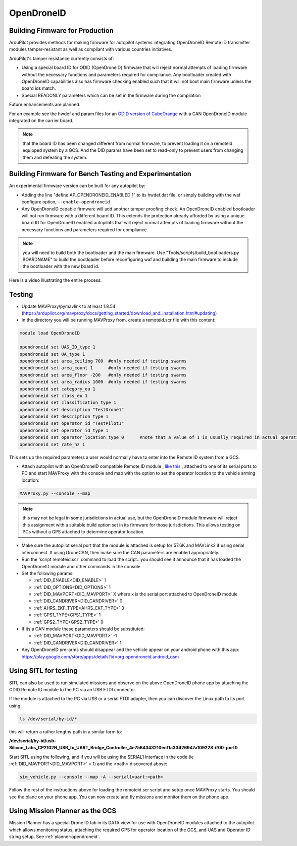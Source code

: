 .. _opendroneid:

===========
OpenDroneID
===========


Building Firmware for Production
================================

ArduPilot provides methods for making firmware for autopilot systems integrating OpenDroneID Remote ID transmitter modules tamper-resistant as well as compliant with various countries initiatives.

ArduPilot's tamper resistance currently consists of:

- Using a special board ID for ODID (OpenDroneID) firmware that will reject normal attempts of loading firmware without the necessary functions and parameters required for compliance. Any bootloader created with OpenDroneID capabilities also has firmware checking enabled such that it will not boot main firmware unless the board ids match.
- Special READONLY parameters which can be set in the firmware during the compilation

Future enhancements are planned.

For an example see the hwdef and param files for an `ODID version of CubeOrange <https://github.com/ArduPilot/ardupilot/tree/master/libraries/AP_HAL_ChibiOS/hwdef/CubeOrange-ODID>`__ with a CAN OpenDroneID module integrated on the carrier board.

.. note:: that the board ID has been changed different from normal firmware, to prevent loading it on a remoteid equipped system by a GCS. And the DID params have been set to read-only to prevent users from changing them and defeating the system.

Building Firmware for Bench Testing and Experimentation
=======================================================

An experimental firmware version can be built for any autopilot by:

- Adding the line "define AP_OPENDRONEID_ENABLED 1" to its hwdef.dat file, or simply building with the  waf configure option, ``--enable-opendroneid``
- Any OpenDroneID capable firmware will add another tamper proofing check. An OpenDroneID enabled bootloader will not run firmware with a different board ID. This extends the protection already afforded by using a unique board ID for OpenDroneID enabled autopilots that will reject normal attempts of loading firmware without the necessary functions and parameters required for compliance.

.. note:: you will need to build both the bootloader and the main firmware. Use "Tools/scripts/build_bootloaders.py BOARDNAME" to build the bootloader before reconfiguring waf and building the main firmware to include the bootloader with the new board id.


Here is a video illustrating the entire process:

.. youtube:: Az8v4Kx4hS0

Testing
=======

- Update MAVProxy/pymavlink to at least 1.8.54 (https://ardupilot.org/mavproxy/docs/getting_started/download_and_installation.html#updating)
- In the directory you will be running MAVProxy from, create a remoteid.scr file with this content:

.. code-block:: bash

    module load OpenDroneID

    opendroneid set UAS_ID_type 1
    opendroneid set UA_type 1
    opendroneid set area_ceiling 700  #only needed if testing swarms
    opendroneid set area_count 1      #only needed if testing swarms
    opendroneid set area_floor -200   #only needed if testing swarms
    opendroneid set area_radius 1000  #only needed if testing swarms
    opendroneid set category_eu 1
    opendroneid set class_eu 1
    opendroneid set classification_type 1
    opendroneid set description "TestDrone1"
    opendroneid set description_type 1
    opendroneid set operator_id "TestPilot1"
    opendroneid set operator_id_type 1
    opendroneid set operator_location_type 0      #note that a value of 1 is usually required in actual operation. This requires using a GCS with its own GPS for testing.
    opendroneid set rate_hz 1

This sets up the required parameters a user would normally have to enter into the Remote ID system from a GCS.

- Attach autopilot with an OpenDroneID compatible Remote ID module , `like this <https://github.com/ArduPilot/ArduRemoteID>`__ , attached to one of its serial ports to PC and start MAVProxy with the console and map with the option to set the operator location to the vehicle arming location:

.. code::

  MAVProxy.py --console --map

.. note:: this may not be legal in some jurisdictions in actual use, but the OpenDroneID module firmware will reject this assignment with a suitable build option set in its firmware for those jurisdictions. This allows testing on PCs without a GPS attached to determine operator location.

- Make sure the autopilot serial port that the module is attached is setup for 57.6K and MAVLink2 if using serial interconnect. If using DroneCAN, then make sure the CAN parameters are enabled appropriately.
- Run the 'script remoteid.scr' command to load the script...you should see it announce that it has loaded the OpenDroneID module and other commands in the console
- Set the following params:

  - :ref:`DID_ENABLE<DID_ENABLE>` 1 
  - :ref:`DID_OPTIONS<DID_OPTIONS>` 1 
  - :ref:`DID_MAVPORT<DID_MAVPORT>` X  where x is the serial port attached to OpenDroneID module
  - :ref:`DID_CANDRIVER<DID_CANDRIVER>` 0
  - :ref:`AHRS_EKF_TYPE<AHRS_EKF_TYPE>` 3 
  - :ref:`GPS1_TYPE<GPS1_TYPE>` 1
  - :ref:`GPS2_TYPE<GPS2_TYPE>` 0

- If its a CAN module these parameters should be substituted:


  - :ref:`DID_MAVPORT<DID_MAVPORT>` -1 
  - :ref:`DID_CANDRIVER<DID_CANDRIVER>` 1


- Any OpenDroneID pre-arms should disappear and the vehicle appear on your android phone with this app: https://play.google.com/store/apps/details?id=org.opendroneid.android_osm

.. image:: ../../../images/opendroneid-android-app.jpg

Using SITL for testing
======================

SITL can also be used to run simulated missions and observe on the above OpenDroneID phone app by attaching the ODID Remote ID module to the PC via an USB FTDI connector.

If the module is attached to the PC  via USB or a serial FTDI adapter, then you can discover the Linux path to its port using:

.. code::

  ls /dev/serial/by-id/*

this will return a rather lengthy path in a similar form to:

**/dev/serial/by-id/usb-Silicon_Labs_CP2102N_USB_to_UART_Bridge_Controller_4e7564343210ec11a33426947a109228-if00-port0**


Start SITL using the following,  and if you will be using the SERIAL1 interface in the code (ie :ref:`DID_MAVPORT<DID_MAVPORT>` = 1) and the <path> discovered above:

.. code::

   sim_vehicle.py --console --map -A --serial1=uart:<path>

Follow the rest of the instructions above for loading the remoteid.scr script and setup once MAVProxy starts. You should see the plane on your phone app. You can now create and fly missions and monitor them on the phone app.

Using Mission Planner as the GCS
================================

Mission Planner has a special Drone ID tab in its DATA view for use with OpenDroneID modules attached to the autopilot which allows monitoring status, attaching the required GPS for operator location of the GCS, and UAS and Operator ID string setup. See :ref:`planner:opendroneid`.



